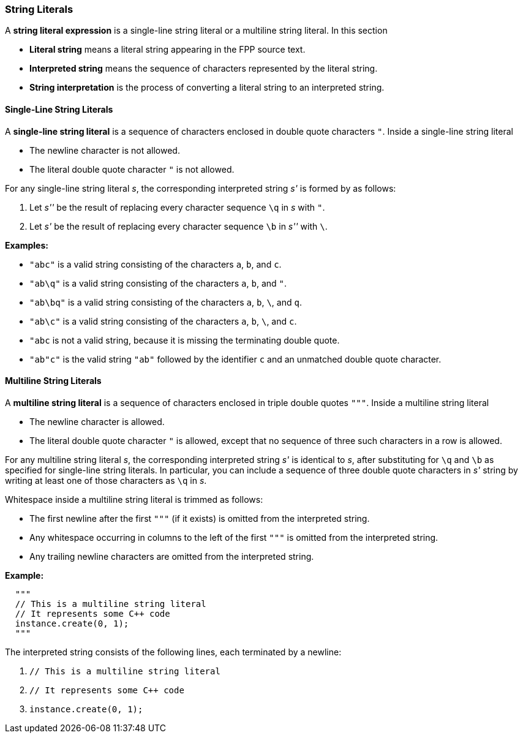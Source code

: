 === String Literals

A *string literal expression* is a single-line string literal
or a multiline string literal.
In this section

* *Literal string* means a literal string appearing
in the FPP source text.

* *Interpreted string* means the sequence
of characters represented by the literal string.

* *String interpretation* is the process of converting a literal
string to an interpreted string.

==== Single-Line String Literals

A *single-line string literal* is a sequence of characters enclosed in double
quote characters `"`.
Inside a single-line string literal

* The newline character is not allowed.

* The literal double quote character `"` is not allowed.

For any single-line string literal _s_, the
corresponding interpreted string _s'_ is formed by
as follows:

. Let _s''_ be the result of replacing every character sequence
`\q` in _s_ with `"`.

. Let _s'_ be the result of replacing every character sequence
`\b` in _s''_ with `\`.

*Examples:*

* `"abc"` is a valid string consisting of the characters `a`, `b`, and `c`.

* `"ab\q"` is a valid string consisting of the characters `a`, `b`, and `"`.

* `"ab\bq"` is a valid string consisting of the characters `a`, `b`, `\`, and `q`.

* `"ab\c"` is a valid string consisting of the characters `a`, `b`, `\`, and `c`.

* `"abc` is not a valid string, because it is missing the terminating double quote.

* `"ab"c"` is the valid string `"ab"` followed by the identifier `c` and an
unmatched double quote character.

==== Multiline String Literals

A *multiline string literal* is a sequence of characters enclosed in triple double
quotes `"""`.
Inside a multiline string literal

* The newline character is allowed.

* The literal double quote character `"` is allowed, except that no
sequence of three such characters in a row is allowed.

For any multiline string literal _s_, the corresponding interpreted string _s'_
is identical to _s_, after substituting for `\q` and `\b` as specified
for single-line string literals.
In particular, you can include a sequence of three double quote
characters in _s'_ string by writing at least one of
those characters as `\q` in _s_.

Whitespace inside a multiline string literal is trimmed as follows:

* The first newline after the first `"""` (if it exists) is omitted
from the interpreted string.

* Any whitespace occurring in columns to the left of the first `"""`
is omitted from the interpreted string.

* Any trailing newline characters are omitted from the
interpreted string.

*Example:*

[source,fpp]
----
  """
  // This is a multiline string literal
  // It represents some C++ code
  instance.create(0, 1);
  """
----

The interpreted string consists of the following lines, each terminated by a newline:

. `// This is a multiline string literal`
. `// It represents some C++ code`
. `instance.create(0, 1);`


